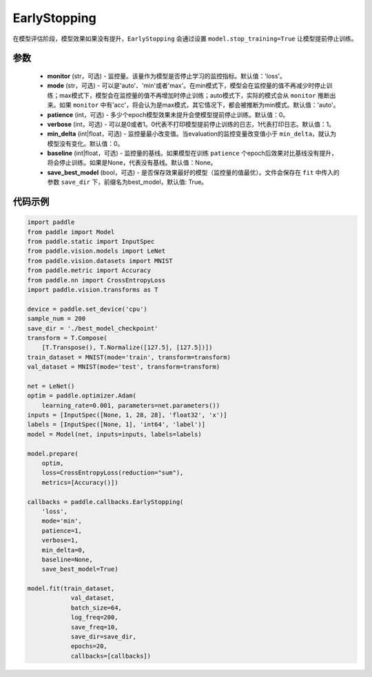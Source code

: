 .. _cn_api_paddle_callbacks_EarlyStopping:

EarlyStopping
-------------------------------

.. py:class:: paddle.callbacks.EarlyStopping(monitor='loss', mode='auto', patience=0, verbose=1, min_delta=0, baseline=None, save_best_model=True)

在模型评估阶段，模型效果如果没有提升，``EarlyStopping`` 会通过设置 ``model.stop_training=True`` 让模型提前停止训练。

参数
::::::::::::

  - **monitor** (str，可选) - 监控量。该量作为模型是否停止学习的监控指标。默认值：'loss'。
  - **mode** (str，可选) - 可以是'auto'、'min'或者'max'。在min模式下，模型会在监控量的值不再减少时停止训练；max模式下，模型会在监控量的值不再增加时停止训练；auto模式下，实际的模式会从 ``monitor`` 推断出来。如果 ``monitor`` 中有'acc'，将会认为是max模式，其它情况下，都会被推断为min模式。默认值：'auto'。
  - **patience** (int，可选) - 多少个epoch模型效果未提升会使模型提前停止训练。默认值：0。
  - **verbose** (int，可选) - 可以是0或者1。0代表不打印模型提前停止训练的日志，1代表打印日志。默认值：1。
  - **min_delta** (int|float，可选) - 监控量最小改变值。当evaluation的监控变量改变值小于 ``min_delta``，就认为模型没有变化。默认值：0。
  - **baseline** (int|float，可选) - 监控量的基线。如果模型在训练 ``patience`` 个epoch后效果对比基线没有提升，将会停止训练。如果是None，代表没有基线。默认值：None。
  - **save_best_model** (bool，可选) - 是否保存效果最好的模型（监控量的值最优）。文件会保存在 ``fit`` 中传入的参数 ``save_dir`` 下，前缀名为best_model，默认值: True。

代码示例
::::::::::::

.. code-block:: python

    import paddle
    from paddle import Model
    from paddle.static import InputSpec
    from paddle.vision.models import LeNet
    from paddle.vision.datasets import MNIST
    from paddle.metric import Accuracy
    from paddle.nn import CrossEntropyLoss
    import paddle.vision.transforms as T

    device = paddle.set_device('cpu')
    sample_num = 200
    save_dir = './best_model_checkpoint'
    transform = T.Compose(
        [T.Transpose(), T.Normalize([127.5], [127.5])])
    train_dataset = MNIST(mode='train', transform=transform)
    val_dataset = MNIST(mode='test', transform=transform)

    net = LeNet()
    optim = paddle.optimizer.Adam(
        learning_rate=0.001, parameters=net.parameters())
    inputs = [InputSpec([None, 1, 28, 28], 'float32', 'x')]
    labels = [InputSpec([None, 1], 'int64', 'label')]
    model = Model(net, inputs=inputs, labels=labels)

    model.prepare(
        optim,
        loss=CrossEntropyLoss(reduction="sum"),
        metrics=[Accuracy()])

    callbacks = paddle.callbacks.EarlyStopping(
        'loss',
        mode='min',
        patience=1,
        verbose=1,
        min_delta=0,
        baseline=None,
        save_best_model=True)

    model.fit(train_dataset,
                val_dataset,
                batch_size=64,
                log_freq=200,
                save_freq=10,
                save_dir=save_dir,
                epochs=20,
                callbacks=[callbacks])
